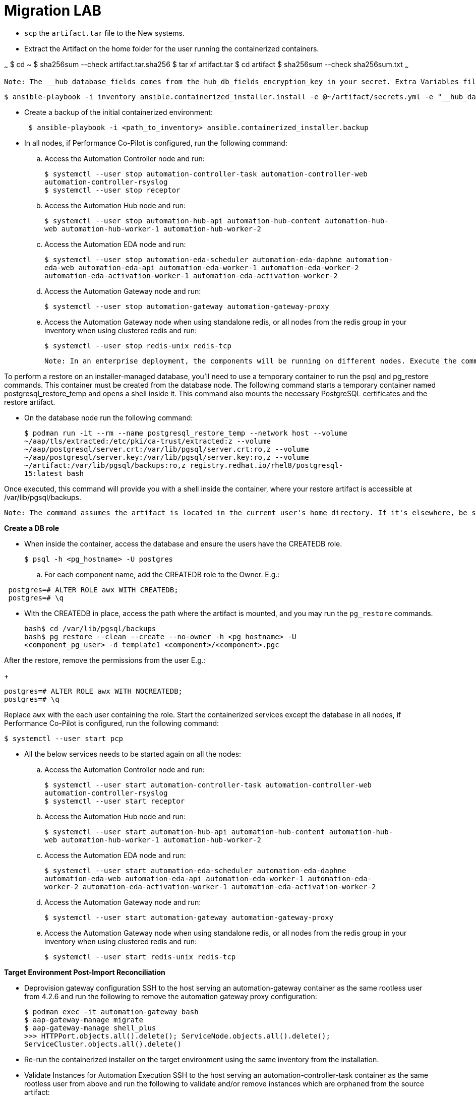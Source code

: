 = Migration LAB

- `scp` the `artifact.tar` file to the New systems. 

- Extract the Artifact on the home folder for the user running the containerized containers.

~~~
$ cd ~
$ sha256sum --check artifact.tar.sha256
$ tar xf artifact.tar
$ cd artifact
$ sha256sum --check sha256sum.txt
~~~

 Note: The __hub_database_fields comes from the hub_db_fields_encryption_key in your secret. Extra Variables file:

  $ ansible-playbook -i inventory ansible.containerized_installer.install -e @~/artifact/secrets.yml -e "__hub_database_fields='{{ hub_db_fields_encryption_key }}'"

- Create a backup of the initial containerized environment:
+
[source,bash,role=execute]
----
 $ ansible-playbook -i <path_to_inventory> ansible.containerized_installer.backup
----

- In all nodes, if Performance Co-Pilot is configured, run the following command:

.. Access the Automation Controller node and run:
+
[source,bash,role=execute]
----
$ systemctl --user stop automation-controller-task automation-controller-web
automation-controller-rsyslog
$ systemctl --user stop receptor
----

.. Access the Automation Hub node and run:
+
[source,bash,role=execute]
----
$ systemctl --user stop automation-hub-api automation-hub-content automation-hub-
web automation-hub-worker-1 automation-hub-worker-2
----

.. Access the Automation EDA node and run:
+
[source,bash,role=execute]
----
$ systemctl --user stop automation-eda-scheduler automation-eda-daphne automation-
eda-web automation-eda-api automation-eda-worker-1 automation-eda-worker-2
automation-eda-activation-worker-1 automation-eda-activation-worker-2
----

.. Access the Automation Gateway node and run:
+
[source,bash,role=execute]
----
$ systemctl --user stop automation-gateway automation-gateway-proxy
----

.. Access the Automation Gateway node when using standalone redis, or all nodes from the redis group in your inventory when using clustered redis and run:
+
[source,bash,role=execute]
----
$ systemctl --user stop redis-unix redis-tcp
----

 Note: In an enterprise deployment, the components will be running on different nodes. Execute the commands on the respective component node.

To perform a restore on an installer-managed database, you'll need to use a temporary container to run the psql and pg_restore commands. This container must be created from the database node.
The following command starts a temporary container named postgresql_restore_temp and opens a shell inside it. This command also mounts the necessary PostgreSQL certificates and the restore artifact.

- On the database node run the following command: 
+
[source,bash,role=execute]
----
$ podman run -it --rm --name postgresql_restore_temp --network host --volume
~/aap/tls/extracted:/etc/pki/ca-trust/extracted:z --volume
~/aap/postgresql/server.crt:/var/lib/pgsql/server.crt:ro,z --volume
~/aap/postgresql/server.key:/var/lib/pgsql/server.key:ro,z --volume
~/artifact:/var/lib/pgsql/backups:ro,z registry.redhat.io/rhel8/postgresql-
15:latest bash
---- 

Once executed, this command will provide you with a shell inside the container, where your restore artifact is accessible at /var/lib/pgsql/backups.

 Note: The command assumes the artifact is located in the current user's home directory. If it's elsewhere, be sure to replace ~/artifact with the correct path.

*Create a DB role* 

- When inside the container, access the database and ensure the users have the CREATEDB role.
+
[source,bash,role=execute]
----
$ psql -h <pg_hostname> -U postgres
---- 

.. For each component name, add the CREATEDB role to the Owner. E.g.:

[source]
----
 postgres=# ALTER ROLE awx WITH CREATEDB;
 postgres=# \q
----

- With the CREATEDB in place, access the path where the artifact is mounted, and you may run the `pg_restore` commands.
+
[source,bash,role=execute]
----
bash$ cd /var/lib/pgsql/backups
bash$ pg_restore --clean --create --no-owner -h <pg_hostname> -U
<component_pg_user> -d template1 <component>/<component>.pgc
----

After the restore, remove the permissions from the user E.g.:
+ 
[source,bash,role=execute]
----
postgres=# ALTER ROLE awx WITH NOCREATEDB;
postgres=# \q
----

Replace `awx` with the each user containing the role. Start the containerized services except the database in all nodes, if Performance Co-Pilot is configured, run the following command:
 
[source,bash,role=execute]
----
$ systemctl --user start pcp
----

- All the below services needs to be started again on all the nodes: 

.. Access the Automation Controller node and run:
+ 
[source,bash,role=execute]
----
$ systemctl --user start automation-controller-task automation-controller-web
automation-controller-rsyslog
$ systemctl --user start receptor
----

.. Access the Automation Hub node and run:
+ 
[source,bash,role=execute]
----
$ systemctl --user start automation-hub-api automation-hub-content automation-hub-
web automation-hub-worker-1 automation-hub-worker-2
---- 

.. Access the Automation EDA node and run:
+ 
[source,bash,role=execute]
----
$ systemctl --user start automation-eda-scheduler automation-eda-daphne
automation-eda-web automation-eda-api automation-eda-worker-1 automation-eda-
worker-2 automation-eda-activation-worker-1 automation-eda-activation-worker-2
----

.. Access the Automation Gateway node and run:
+ 
[source,bash,role=execute]
----
$ systemctl --user start automation-gateway automation-gateway-proxy
---- 

.. Access the Automation Gateway node when using standalone redis, or all nodes from the redis group in your inventory when using clustered redis and run:
+ 
[source,bash,role=execute]
----
$ systemctl --user start redis-unix redis-tcp
----

*Target Environment Post-Import Reconciliation*


- Deprovision gateway configuration SSH to the host serving an automation-gateway container as the same rootless user from 4.2.6 and run the following to remove the automation gateway proxy configuration:
+ 
[source,bash,role=execute]
----
$ podman exec -it automation-gateway bash
$ aap-gateway-manage migrate
$ aap-gateway-manage shell_plus
>>> HTTPPort.objects.all().delete(); ServiceNode.objects.all().delete();
ServiceCluster.objects.all().delete()
---- 

- Re-run the containerized installer on the target environment using the same inventory from the installation.

- Validate Instances for Automation Execution SSH to the host serving an automation-controller-task container as the same rootless user from above and run the following to validate and/or remove instances which are orphaned from the source artifact:
+ 
[source,bash,role=execute]
----
$ podman exec -it automation-controller-task bash
$ awx-manage list_instances
----

- Find nodes which are no longer part of this cluster. A good indicator are nodes with 0 capacity as they have failed their health checks:
[ungrouped capacity=0]
[DISABLED] node1.example.org capacity=0 node_type=hybrid version=X.Y.Z
heartbeat="..."
[DISABLED] node2.example.org capacity=0 node_type=execution version=ansible-
runner-X.Y.Z heartbeat="..."
Remove those nodes with awx-manage:
awx-manage deprovision_instance --host=node1.example.org
awx-manage deprovision_instance --host=node2.example.org

